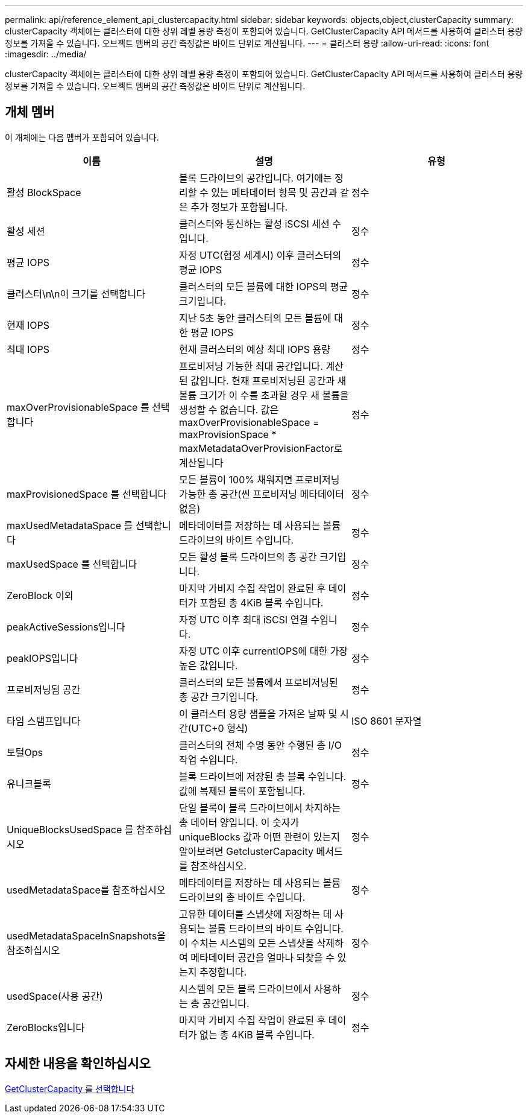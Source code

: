 ---
permalink: api/reference_element_api_clustercapacity.html 
sidebar: sidebar 
keywords: objects,object,clusterCapacity 
summary: clusterCapacity 객체에는 클러스터에 대한 상위 레벨 용량 측정이 포함되어 있습니다. GetClusterCapacity API 메서드를 사용하여 클러스터 용량 정보를 가져올 수 있습니다. 오브젝트 멤버의 공간 측정값은 바이트 단위로 계산됩니다. 
---
= 클러스터 용량
:allow-uri-read: 
:icons: font
:imagesdir: ../media/


[role="lead"]
clusterCapacity 객체에는 클러스터에 대한 상위 레벨 용량 측정이 포함되어 있습니다. GetClusterCapacity API 메서드를 사용하여 클러스터 용량 정보를 가져올 수 있습니다. 오브젝트 멤버의 공간 측정값은 바이트 단위로 계산됩니다.



== 개체 멤버

이 개체에는 다음 멤버가 포함되어 있습니다.

|===
| 이름 | 설명 | 유형 


 a| 
활성 BlockSpace
 a| 
블록 드라이브의 공간입니다. 여기에는 정리할 수 있는 메타데이터 항목 및 공간과 같은 추가 정보가 포함됩니다.
 a| 
정수



 a| 
활성 세션
 a| 
클러스터와 통신하는 활성 iSCSI 세션 수입니다.
 a| 
정수



 a| 
평균 IOPS
 a| 
자정 UTC(협정 세계시) 이후 클러스터의 평균 IOPS
 a| 
정수



 a| 
클러스터\n\n이 크기를 선택합니다
 a| 
클러스터의 모든 볼륨에 대한 IOPS의 평균 크기입니다.
 a| 
정수



 a| 
현재 IOPS
 a| 
지난 5초 동안 클러스터의 모든 볼륨에 대한 평균 IOPS
 a| 
정수



 a| 
최대 IOPS
 a| 
현재 클러스터의 예상 최대 IOPS 용량
 a| 
정수



 a| 
maxOverProvisionableSpace 를 선택합니다
 a| 
프로비저닝 가능한 최대 공간입니다. 계산된 값입니다. 현재 프로비저닝된 공간과 새 볼륨 크기가 이 수를 초과할 경우 새 볼륨을 생성할 수 없습니다. 값은 maxOverProvisionableSpace = maxProvisionSpace * maxMetadataOverProvisionFactor로 계산됩니다
 a| 
정수



 a| 
maxProvisionedSpace 를 선택합니다
 a| 
모든 볼륨이 100% 채워지면 프로비저닝 가능한 총 공간(씬 프로비저닝 메타데이터 없음)
 a| 
정수



 a| 
maxUsedMetadataSpace 를 선택합니다
 a| 
메타데이터를 저장하는 데 사용되는 볼륨 드라이브의 바이트 수입니다.
 a| 
정수



 a| 
maxUsedSpace 를 선택합니다
 a| 
모든 활성 블록 드라이브의 총 공간 크기입니다.
 a| 
정수



 a| 
ZeroBlock 이외
 a| 
마지막 가비지 수집 작업이 완료된 후 데이터가 포함된 총 4KiB 블록 수입니다.
 a| 
정수



 a| 
peakActiveSessions입니다
 a| 
자정 UTC 이후 최대 iSCSI 연결 수입니다.
 a| 
정수



 a| 
peakIOPS입니다
 a| 
자정 UTC 이후 currentIOPS에 대한 가장 높은 값입니다.
 a| 
정수



 a| 
프로비저닝됨 공간
 a| 
클러스터의 모든 볼륨에서 프로비저닝된 총 공간 크기입니다.
 a| 
정수



 a| 
타임 스탬프입니다
 a| 
이 클러스터 용량 샘플을 가져온 날짜 및 시간(UTC+0 형식)
 a| 
ISO 8601 문자열



 a| 
토털Ops
 a| 
클러스터의 전체 수명 동안 수행된 총 I/O 작업 수입니다.
 a| 
정수



 a| 
유니크블록
 a| 
블록 드라이브에 저장된 총 블록 수입니다. 값에 복제된 블록이 포함됩니다.
 a| 
정수



 a| 
UniqueBlocksUsedSpace 를 참조하십시오
 a| 
단일 블록이 블록 드라이브에서 차지하는 총 데이터 양입니다. 이 숫자가 uniqueBlocks 값과 어떤 관련이 있는지 알아보려면 GetclusterCapacity 메서드를 참조하십시오.
 a| 
정수



 a| 
usedMetadataSpace를 참조하십시오
 a| 
메타데이터를 저장하는 데 사용되는 볼륨 드라이브의 총 바이트 수입니다.
 a| 
정수



 a| 
usedMetadataSpaceInSnapshots을 참조하십시오
 a| 
고유한 데이터를 스냅샷에 저장하는 데 사용되는 볼륨 드라이브의 바이트 수입니다. 이 수치는 시스템의 모든 스냅샷을 삭제하여 메타데이터 공간을 얼마나 되찾을 수 있는지 추정합니다.
 a| 
정수



 a| 
usedSpace(사용 공간)
 a| 
시스템의 모든 블록 드라이브에서 사용하는 총 공간입니다.
 a| 
정수



 a| 
ZeroBlocks입니다
 a| 
마지막 가비지 수집 작업이 완료된 후 데이터가 없는 총 4KiB 블록 수입니다.
 a| 
정수

|===


== 자세한 내용을 확인하십시오

xref:reference_element_api_getclustercapacity.adoc[GetClusterCapacity 를 선택합니다]
